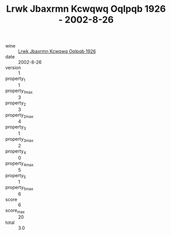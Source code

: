 :PROPERTIES:
:ID:                     3ddc268c-28c8-4c2a-91e9-d01961eb1b88
:END:
#+TITLE: Lrwk Jbaxrmn Kcwqwq Oqlpqb 1926 - 2002-8-26

- wine :: [[id:7d57162d-9883-4875-8fcf-d0ec2369b1f8][Lrwk Jbaxrmn Kcwqwq Oqlpqb 1926]]
- date :: 2002-8-26
- version :: 1
- property_1 :: 1
- property_1_max :: 3
- property_2 :: 3
- property_2_max :: 4
- property_3 :: 1
- property_3_max :: 2
- property_4 :: 0
- property_4_max :: 5
- property_5 :: 1
- property_5_max :: 6
- score :: 6
- score_max :: 20
- total :: 3.0


